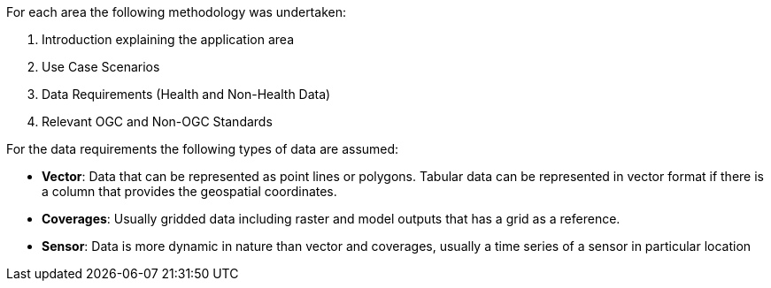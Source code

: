 // currently not included
For each area the following methodology was undertaken:
 
1. Introduction explaining the application area  
2. Use Case Scenarios
3. Data Requirements (Health and Non-Health Data)
4. Relevant OGC and Non-OGC Standards

For the data requirements the following types of data are assumed:

- *Vector*: Data that can be represented as point lines or polygons. Tabular data can be represented in vector format if there is a column that provides the geospatial coordinates.
- *Coverages*: Usually gridded data including raster and model outputs that has a grid as a reference.
- *Sensor*: Data is more dynamic in nature than vector and coverages, usually a time series of a sensor in particular location

